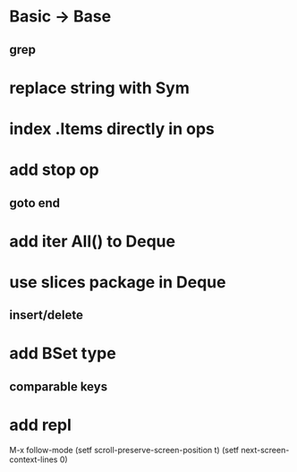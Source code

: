 * Basic -> Base
** grep
* replace string with Sym
* index .Items directly in ops
* add stop op
** goto end
* add iter All() to Deque
* use slices package in Deque
** insert/delete
* add BSet type
** comparable keys
* add repl

M-x follow-mode
(setf scroll-preserve-screen-position t)
(setf next-screen-context-lines 0)
